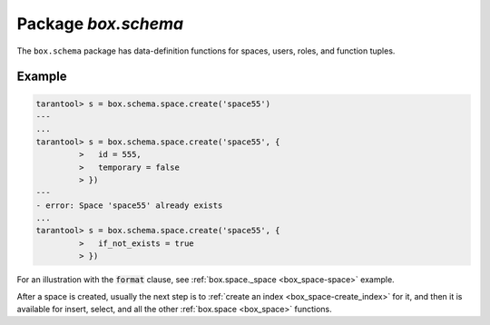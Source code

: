 .. _box_schema:

-------------------------------------------------------------------------------
                             Package `box.schema`
-------------------------------------------------------------------------------

.. module:: box.schema

The ``box.schema`` package has data-definition functions
for spaces, users, roles, and function tuples.

.. _box_schema-space_create:

.. function:: box.schema.space.create(space-name [, {options} ])

    Create a space.

    :param string space-name: name of space, which should not be a number
                                and should not contain special characters
    :param table options: see "Options for box.schema.space.create" chart, below

    :return: space object
    :rtype: userdata

    .. container:: table

        **Options for box.schema.space.create**

        .. rst-class:: left-align-column-1
        .. rst-class:: left-align-column-2
        .. rst-class:: left-align-column-3
        .. rst-class:: left-align-column-4

        +---------------+--------------------------------+---------+---------------------+
        | Name          | Effect                         | Type    | Default             |
        +===============+================================+=========+=====================+
        | temporary     | space is temporary             | boolean | false               |
        +---------------+--------------------------------+---------+---------------------+
        | id            | unique identifier              | number  | last space's id, +1 |
        +---------------+--------------------------------+---------+---------------------+
        | field_count   | fixed field count              | number  | 0 i.e. not fixed    |
        +---------------+--------------------------------+---------+---------------------+
        | if_not_exists | no error if                    | boolean | false               |
        |               | duplicate name                 |         |                     |
        +---------------+--------------------------------+---------+---------------------+
        | engine        | storage engine =               | string  | 'memtx'             |
        |               | :ref:`'memtx' or 'vinyl'       |         |                     |
        |               | <two-storage-engines>`         |         |                     |
        +---------------+--------------------------------+---------+---------------------+
        | user          | user name                      | string  | current user's name |
        +---------------+--------------------------------+---------+---------------------+
        | format        | field names+types              | table   | (blank)             |
        +---------------+--------------------------------+---------+---------------------+

    :param num space-id: the numeric identifier established by box.schema.space.create

    Note: for symmetry, there are other box.schema functions targeting
    space objects, for example :samp:`box.schema.space.drop({space-id})`
    will drop a space. However, the common approach is to use functions
    attached to the space objects, for example
    :ref:`space_object:drop() <box_space-drop>`.

    Note re storage engine: vinyl does not support temporary spaces.

=================================================
                    Example
=================================================

.. code-block:: tarantoolsession

    tarantool> s = box.schema.space.create('space55')
    ---
    ...
    tarantool> s = box.schema.space.create('space55', {
             >   id = 555,
             >   temporary = false
             > })
    ---
    - error: Space 'space55' already exists
    ...
    tarantool> s = box.schema.space.create('space55', {
             >   if_not_exists = true
             > })

For an illustration with the :code:`format` clause, see
:ref:`box.space._space <box_space-space>` example.

After a space is created, usually the next step is to
:ref:`create an index <box_space-create_index>` for it, and then it is
available for insert, select, and all the other :ref:`box.space <box_space>` functions.


.. function:: box.schema.user.create(user-name [, {options} ])

    Create a user.
    For explanation of how Tarantool maintains user data, see
    section :ref:`Users and the _user space <authentication-users>`.

    :param string user-name: name of user, which should not be a number
                                and should not contain special characters
    :param table options: if_not_exists, password

    :return: nil

    **Examples:**

    .. code-block:: lua

        box.schema.user.create('Lena') 
        box.schema.user.create('Lena', {password = 'X'})
        box.schema.user.create('Lena', {if_not_exists = false})

.. function:: box.schema.user.drop(user-name [, {options} ])

    Drop a user.
    For explanation of how Tarantool maintains user data, see
    section :ref:`Users and the _user space <authentication-users>`.

    :param string user-name: the name of the user
    :param table options: if_exists

    **Example:**

    .. code-block:: lua

        box.schema.user.drop('Lena')
        box.schema.user.drop('Lena',{if_exists=false})

.. function:: box.schema.user.exists(user-name)

    Return true if a user exists; return false if a user does not exist.

    :param string user-name: the name of the user
    :rtype: bool

    **Example:**

    .. code-block:: lua

        box.schema.user.exists('Lena')

.. function:: box.schema.user.grant(user-name, privileges)

    Grant :ref:`privileges <privileges>` to a user.

    :param string user-name: the name of the user
    :param string privileges: either privilege,object-type,object-name
                              or privilege,'universe' where privilege =
                              'read' or 'write' or 'execute' or a combination
                              and object-type = 'space' or 'function'.
                              Or: role-name.

    **Examples:**

        box.schema.user.grant('Lena', 'read', 'space', 'tester') |br|
        box.schema.user.grant('Lena', 'execute', 'function', 'f') |br|
        box.schema.user.grant('Lena', 'read,write', 'universe') |br|
        box.schema.user.grant('Lena', 'Accountant')

.. function:: box.schema.user.revoke(user-name, privileges)

    Revoke :ref:`privileges <privileges>` from a user.

    :param string user-name: the name of the user
    :param string privileges: either privilege,object-type,object-name
                              or privilege,'universe' where privilege =
                              'read' or 'write' or 'execute' or a combination
                              and object-type = 'space' or 'function'.
                              Or: role-name.

    **Examples:**

        box.schema.user.revoke('Lena', 'read', 'space', 'tester') |br|
        box.schema.user.revoke('Lena', 'execute', 'function', 'f') |br|
        box.schema.user.revoke('Lena', 'read,write', 'universe') |br|
        box.schema.user.revoke('Lena', 'Accountant')

.. function:: box.schema.user.password(password)

    Return a hash of a password.

    :param string password: password
    :rtype: string

    **Example:**

        box.schema.user.password('ЛЕНА')

.. function:: box.schema.user.passwd([user-name,] password)

    Associate a password with the user who is currently logged in.
    or with another user.
    Users who wish to change their own passwords should
    use box.schema.user.passwd(password).
    Administrators who wish to change passwords of other users should
    use box.schema.user.passwd(user-name, password).

    :param string user-name: user-name
    :param string password: password

    **Examples:**

        box.schema.user.passwd('ЛЕНА') |br|
        box.schema.user.passwd('Lena', 'ЛЕНА')

.. function:: box.schema.user.info([user-name])

    Return a description of a user's privileges.

    :param string user-name: the name of the user.
                             This is optional; if it is not
                             supplied, then the information
                             will be for the user who is
                             currently logged in.

    **Example:**

        box.schema.user.info() |br|
        box.schema.user.info('Lena')

.. function:: box.schema.role.create(role-name [, {options} ])

    Create a role.
    For explanation of how Tarantool maintains role data, see
    section :ref:`Roles <authentication-roles>`.

    :param string role-name: name of role, which should not be a number
                                and should not contain special characters
    :param table options: if_not_exists

    :return: nil

    **Examples:**

        box.schema.role.create('Accountant') |br|
        box.schema.role.create('Accountant', {if_not_exists = false})

.. function:: box.schema.role.drop(role-name)

    Drop a role.
    For explanation of how Tarantool maintains role data, see
    section :ref:`Roles <authentication-roles>`.

    :param string role-name: the name of the role

    **Example:**

        box.schema.role.drop('Accountant')

.. function:: box.schema.role.exists(role-name)

    Return true if a role exists; return false if a role does not exist.

    :param string role-name: the name of the role
    :rtype: bool

    **Example:**

        box.schema.role.exists('Accountant')

.. function:: box.schema.role.grant(role-name, privileges)

    Grant :ref:`privileges <privileges>` to a role.

    :param string role-name: the name of the role
    :param string privileges: either privilege,object-type,object-name
                              or privilege,'universe' where privilege =
                              'read' or 'write' or 'execute' or a combination
                              and object-type = 'space' or 'function'.
                              Or: role-name.

    **Examples:**

        box.schema.role.grant('Accountant', 'read', 'space', 'tester') |br|
        box.schema.role.grant('Accountant', 'execute', 'function', 'f') |br|
        box.schema.role.grant('Accountant', 'read,write', 'universe') |br|
        box.schema.role.grant('public', 'Accountant')

.. function:: box.schema.role.revoke(role-name, privileges)

    Revoke :ref:`privileges <privileges>` to a role.

    :param string role-name: the name of the role
    :param string privileges: either privilege,object-type,object-name
                              or privilege,'universe' where privilege =
                              'read' or 'write' or 'execute' or a combination
                              and object-type = 'space' or 'function'

    **Examples:**

        box.schema.role.revoke('Accountant', 'read', 'space', 'tester') |br|
        box.schema.role.revoke('Accountant', 'execute', 'function', 'f') |br|
        box.schema.role.revoke('Accountant', 'read,write', 'universe') |br|
        box.schema.role.revoke('public', 'Accountant')

.. function:: box.schema.role.info([role-name])

    Return a description of a role's privileges.

    :param string role-name: the name of the role.

    **Example:**

        box.schema.role.info('Accountant')

.. function:: box.schema.func.create(func-name [, {options} ])

    Create a function tuple.
    This does not create the function itself -- that is done with Lua --
    but if it is necessary to grant privileges for a function,
    box.schema.func.create must be done first.
    For explanation of how Tarantool maintains function data, see
    section :ref:`Functions and the _func space <authentication-funcs>`.

    :param string func-name: name of function, which should not be a number
                                and should not contain special characters
    :param table options: if_not_exists, setuid, language

    :return: nil

    **Examples:**

        box.schema.func.create('calculate') |br|
        box.schema.func.create('calculate', {if_not_exists = false}) |br|
        box.schema.func.create('calculate', {setuid = false}) |br|
        box.schema.func.create('calculate', {language = 'LUA'})

.. function:: box.schema.func.drop(func-name)

    Drop a function tuple.
    For explanation of how Tarantool maintains function data, see
    section :ref:`Functions and the _func space <authentication-funcs>`.

    :param string func-name: the name of the function

    **Example:**

        box.schema.func.drop('calculate')

.. function:: box.schema.func.exists(func-name)

    Return true if a function tuple exists; return false if a function tuple does not exist.

    :param string func-name: the name of the function
    :rtype: bool

    **Example:**

        box.schema.func.exists('calculate')
